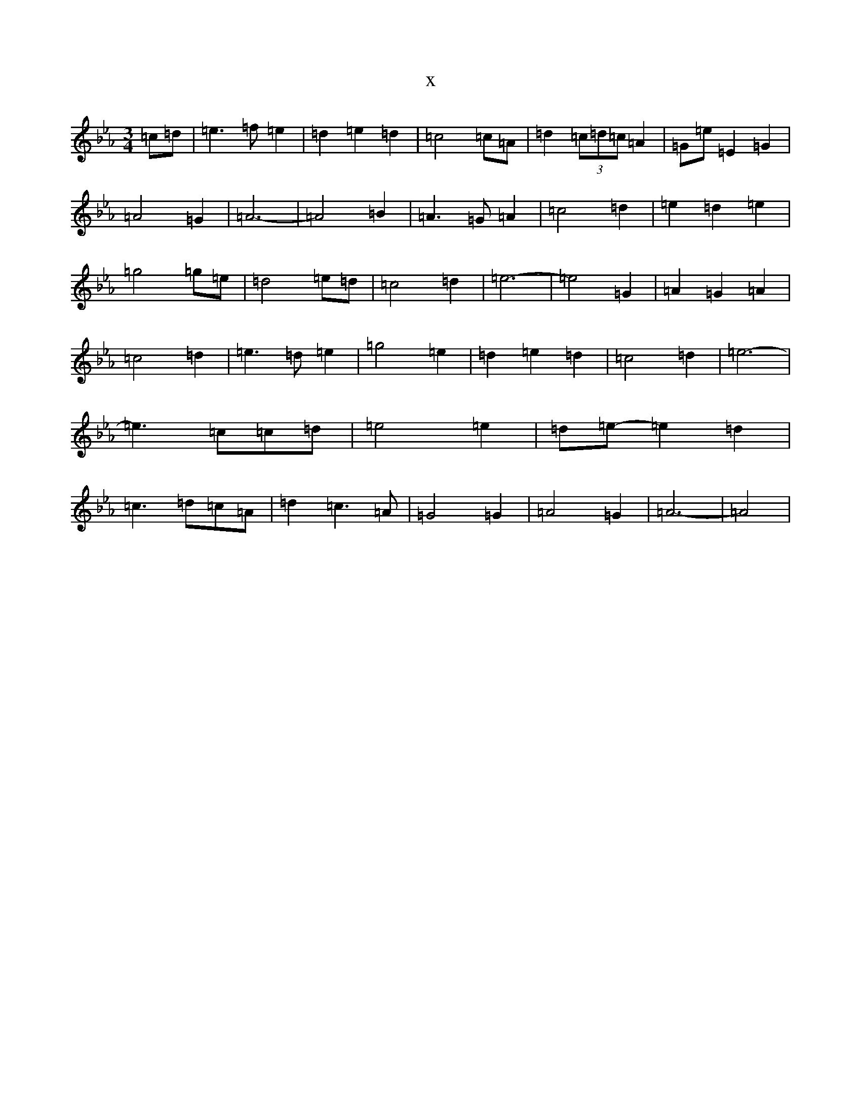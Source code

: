 X:21910
T:x
L:1/8
M:3/4
K: C minor
=c=d|=e3=f=e2|=d2=e2=d2|=c4=c=A|=d2(3=c=d=c=A2|=G=e-=E2=G2|=A4=G2|=A6-|=A4=B2|=A3=G=A2|=c4=d2|=e2=d2=e2|=g4=g=e|=d4=e=d|=c4=d2|=e6-|=e4=G2|=A2=G2=A2|=c4=d2|=e3=d=e2|=g4=e2|=d2=e2=d2|=c4=d2|=e6-|=e3=c=c=d|=e4=e2|=d=e-=e2=d2|=c3=d=c=A|=d2=c3=A|=G4=G2|=A4=G2|=A6-|=A4|